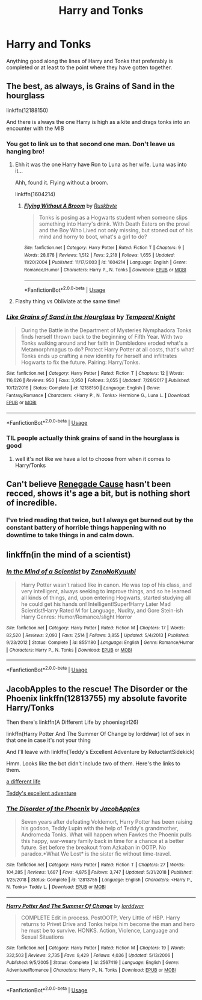 #+TITLE: Harry and Tonks

* Harry and Tonks
:PROPERTIES:
:Author: aschultz8
:Score: 10
:DateUnix: 1562471290.0
:DateShort: 2019-Jul-07
:END:
Anything good along the lines of Harry and Tonks that preferably is completed or at least to the point where they have gotten together.


** The best, as always, is Grains of Sand in the hourglass

linkffn(12188150)

And there is always the one Harry is high as a kite and drags tonks into an encounter with the MIB
:PROPERTIES:
:Author: StarDolph
:Score: 4
:DateUnix: 1562471663.0
:DateShort: 2019-Jul-07
:END:

*** You got to link us to that second one man. Don't leave us hanging bro!
:PROPERTIES:
:Author: Freshenstein
:Score: 5
:DateUnix: 1562473201.0
:DateShort: 2019-Jul-07
:END:

**** Ehh it was the one Harry have Ron to Luna as her wife. Luna was into it...

Ahh, found it. Flying without a broom.

linkffn(1604214)
:PROPERTIES:
:Author: StarDolph
:Score: 2
:DateUnix: 1562474466.0
:DateShort: 2019-Jul-07
:END:

***** [[https://www.fanfiction.net/s/1604214/1/][*/Flying Without A Broom/*]] by [[https://www.fanfiction.net/u/226550/Ruskbyte][/Ruskbyte/]]

#+begin_quote
  Tonks is posing as a Hogwarts student when someone slips something into Harry's drink. With Death Eaters on the prowl and the Boy Who Lived not only missing, but stoned out of his mind and horny to boot, what's a girl to do?
#+end_quote

^{/Site/:} ^{fanfiction.net} ^{*|*} ^{/Category/:} ^{Harry} ^{Potter} ^{*|*} ^{/Rated/:} ^{Fiction} ^{T} ^{*|*} ^{/Chapters/:} ^{9} ^{*|*} ^{/Words/:} ^{28,878} ^{*|*} ^{/Reviews/:} ^{1,512} ^{*|*} ^{/Favs/:} ^{2,218} ^{*|*} ^{/Follows/:} ^{1,655} ^{*|*} ^{/Updated/:} ^{11/20/2004} ^{*|*} ^{/Published/:} ^{11/17/2003} ^{*|*} ^{/id/:} ^{1604214} ^{*|*} ^{/Language/:} ^{English} ^{*|*} ^{/Genre/:} ^{Romance/Humor} ^{*|*} ^{/Characters/:} ^{Harry} ^{P.,} ^{N.} ^{Tonks} ^{*|*} ^{/Download/:} ^{[[http://www.ff2ebook.com/old/ffn-bot/index.php?id=1604214&source=ff&filetype=epub][EPUB]]} ^{or} ^{[[http://www.ff2ebook.com/old/ffn-bot/index.php?id=1604214&source=ff&filetype=mobi][MOBI]]}

--------------

*FanfictionBot*^{2.0.0-beta} | [[https://github.com/tusing/reddit-ffn-bot/wiki/Usage][Usage]]
:PROPERTIES:
:Author: FanfictionBot
:Score: 3
:DateUnix: 1562474481.0
:DateShort: 2019-Jul-07
:END:


**** Flashy thing vs Obliviate at the same time!
:PROPERTIES:
:Author: streakermaximus
:Score: 1
:DateUnix: 1562473401.0
:DateShort: 2019-Jul-07
:END:


*** [[https://www.fanfiction.net/s/12188150/1/][*/Like Grains of Sand in the Hourglass/*]] by [[https://www.fanfiction.net/u/1057022/Temporal-Knight][/Temporal Knight/]]

#+begin_quote
  During the Battle in the Department of Mysteries Nymphadora Tonks finds herself thrown back to the beginning of Fifth Year. With two Tonks walking around and her faith in Dumbledore eroded what's a Metamorphmagus to do? Protect Harry Potter at all costs, that's what! Tonks ends up crafting a new identity for herself and infiltrates Hogwarts to fix the future. Pairing: Harry/Tonks.
#+end_quote

^{/Site/:} ^{fanfiction.net} ^{*|*} ^{/Category/:} ^{Harry} ^{Potter} ^{*|*} ^{/Rated/:} ^{Fiction} ^{T} ^{*|*} ^{/Chapters/:} ^{12} ^{*|*} ^{/Words/:} ^{116,626} ^{*|*} ^{/Reviews/:} ^{950} ^{*|*} ^{/Favs/:} ^{3,950} ^{*|*} ^{/Follows/:} ^{3,655} ^{*|*} ^{/Updated/:} ^{7/26/2017} ^{*|*} ^{/Published/:} ^{10/12/2016} ^{*|*} ^{/Status/:} ^{Complete} ^{*|*} ^{/id/:} ^{12188150} ^{*|*} ^{/Language/:} ^{English} ^{*|*} ^{/Genre/:} ^{Fantasy/Romance} ^{*|*} ^{/Characters/:} ^{<Harry} ^{P.,} ^{N.} ^{Tonks>} ^{Hermione} ^{G.,} ^{Luna} ^{L.} ^{*|*} ^{/Download/:} ^{[[http://www.ff2ebook.com/old/ffn-bot/index.php?id=12188150&source=ff&filetype=epub][EPUB]]} ^{or} ^{[[http://www.ff2ebook.com/old/ffn-bot/index.php?id=12188150&source=ff&filetype=mobi][MOBI]]}

--------------

*FanfictionBot*^{2.0.0-beta} | [[https://github.com/tusing/reddit-ffn-bot/wiki/Usage][Usage]]
:PROPERTIES:
:Author: FanfictionBot
:Score: 2
:DateUnix: 1562471674.0
:DateShort: 2019-Jul-07
:END:


*** TIL people actually think grains of sand in the hourglass is good
:PROPERTIES:
:Author: Lord_Anarchy
:Score: 1
:DateUnix: 1562479307.0
:DateShort: 2019-Jul-07
:END:

**** well it's not like we have a lot to choose from when it comes to Harry/Tonks
:PROPERTIES:
:Author: Astrocatte
:Score: 6
:DateUnix: 1562502440.0
:DateShort: 2019-Jul-07
:END:


** Can't believe [[https://www.fanfiction.net/s/4714715/1/Renegade-Cause][Renegade Cause]] hasn't been recced, shows it's age a bit, but is nothing short of incredible.
:PROPERTIES:
:Author: moomoogoat
:Score: 1
:DateUnix: 1562513677.0
:DateShort: 2019-Jul-07
:END:

*** I've tried reading that twice, but I always get burned out by the constant battery of horrible things happening with no downtime to take things in and calm down.
:PROPERTIES:
:Author: ConfusedPolatBear
:Score: 2
:DateUnix: 1562515816.0
:DateShort: 2019-Jul-07
:END:


** linkffn(in the mind of a scientist)
:PROPERTIES:
:Author: Garanar
:Score: 1
:DateUnix: 1562474989.0
:DateShort: 2019-Jul-07
:END:

*** [[https://www.fanfiction.net/s/8551180/1/][*/In the Mind of a Scientist/*]] by [[https://www.fanfiction.net/u/1345000/ZenoNoKyuubi][/ZenoNoKyuubi/]]

#+begin_quote
  Harry Potter wasn't raised like in canon. He was top of his class, and very intelligent, always seeking to improve things, and so he learned all kinds of things, and, upon entering Hogwarts, started studying all he could get his hands on! Intelligent!Super!Harry Later Mad Scientist!Harry Rated M for Language, Nudity, and Gore Stein-ish Harry Genres: Humor/Romance/slight Horror
#+end_quote

^{/Site/:} ^{fanfiction.net} ^{*|*} ^{/Category/:} ^{Harry} ^{Potter} ^{*|*} ^{/Rated/:} ^{Fiction} ^{M} ^{*|*} ^{/Chapters/:} ^{17} ^{*|*} ^{/Words/:} ^{82,520} ^{*|*} ^{/Reviews/:} ^{2,093} ^{*|*} ^{/Favs/:} ^{7,514} ^{*|*} ^{/Follows/:} ^{3,855} ^{*|*} ^{/Updated/:} ^{5/4/2013} ^{*|*} ^{/Published/:} ^{9/23/2012} ^{*|*} ^{/Status/:} ^{Complete} ^{*|*} ^{/id/:} ^{8551180} ^{*|*} ^{/Language/:} ^{English} ^{*|*} ^{/Genre/:} ^{Romance/Humor} ^{*|*} ^{/Characters/:} ^{Harry} ^{P.,} ^{N.} ^{Tonks} ^{*|*} ^{/Download/:} ^{[[http://www.ff2ebook.com/old/ffn-bot/index.php?id=8551180&source=ff&filetype=epub][EPUB]]} ^{or} ^{[[http://www.ff2ebook.com/old/ffn-bot/index.php?id=8551180&source=ff&filetype=mobi][MOBI]]}

--------------

*FanfictionBot*^{2.0.0-beta} | [[https://github.com/tusing/reddit-ffn-bot/wiki/Usage][Usage]]
:PROPERTIES:
:Author: FanfictionBot
:Score: 1
:DateUnix: 1562475017.0
:DateShort: 2019-Jul-07
:END:


** JacobApples to the rescue! The Disorder or the Phoenix linkffn(12813755) my absolute favorite Harry/Tonks

Then there's linkffn(A Different Life by phoenixgirl26)

linkffn(Harry Potter And The Summer Of Change by lorddwar) lot of sex in that one in case it's not your thing

And I'll leave with linkffn(Teddy's Excellent Adventure by ReluctantSidekick)

Hmm. Looks like the bot didn't include two of them. Here's the links to them.

[[https://m.fanfiction.net/s/3974539/1/A-Different-Life][a different life]]

[[https://m.fanfiction.net/s/13021745/1/Teddy-s-Excellent-Adventure][Teddy's excellent adventure]]
:PROPERTIES:
:Author: _Goose_
:Score: 0
:DateUnix: 1562522594.0
:DateShort: 2019-Jul-07
:END:

*** [[https://www.fanfiction.net/s/12813755/1/][*/The Disorder of the Phoenix/*]] by [[https://www.fanfiction.net/u/4453643/JacobApples][/JacobApples/]]

#+begin_quote
  Seven years after defeating Voldemort, Harry Potter has been raising his godson, Teddy Lupin with the help of Teddy's grandmother, Andromeda Tonks. What will happen when Fawkes the Phoenix pulls this happy, war-weary family back in time for a chance at a better future. Set before the breakout from Azkaban in OOTP. No paradox.*What We Lost* is the sister fic without time-travel.
#+end_quote

^{/Site/:} ^{fanfiction.net} ^{*|*} ^{/Category/:} ^{Harry} ^{Potter} ^{*|*} ^{/Rated/:} ^{Fiction} ^{T} ^{*|*} ^{/Chapters/:} ^{27} ^{*|*} ^{/Words/:} ^{104,285} ^{*|*} ^{/Reviews/:} ^{1,687} ^{*|*} ^{/Favs/:} ^{4,875} ^{*|*} ^{/Follows/:} ^{3,747} ^{*|*} ^{/Updated/:} ^{5/31/2018} ^{*|*} ^{/Published/:} ^{1/25/2018} ^{*|*} ^{/Status/:} ^{Complete} ^{*|*} ^{/id/:} ^{12813755} ^{*|*} ^{/Language/:} ^{English} ^{*|*} ^{/Characters/:} ^{<Harry} ^{P.,} ^{N.} ^{Tonks>} ^{Teddy} ^{L.} ^{*|*} ^{/Download/:} ^{[[http://www.ff2ebook.com/old/ffn-bot/index.php?id=12813755&source=ff&filetype=epub][EPUB]]} ^{or} ^{[[http://www.ff2ebook.com/old/ffn-bot/index.php?id=12813755&source=ff&filetype=mobi][MOBI]]}

--------------

[[https://www.fanfiction.net/s/2567419/1/][*/Harry Potter And The Summer Of Change/*]] by [[https://www.fanfiction.net/u/708471/lorddwar][/lorddwar/]]

#+begin_quote
  COMPLETE Edit in process. PostOOTP, Very Little of HBP. Harry returns to Privet Drive and Tonks helps him become the man and hero he must be to survive. HONKS. Action, Violence, Language and Sexual Situations
#+end_quote

^{/Site/:} ^{fanfiction.net} ^{*|*} ^{/Category/:} ^{Harry} ^{Potter} ^{*|*} ^{/Rated/:} ^{Fiction} ^{M} ^{*|*} ^{/Chapters/:} ^{19} ^{*|*} ^{/Words/:} ^{332,503} ^{*|*} ^{/Reviews/:} ^{2,735} ^{*|*} ^{/Favs/:} ^{9,429} ^{*|*} ^{/Follows/:} ^{4,036} ^{*|*} ^{/Updated/:} ^{5/13/2006} ^{*|*} ^{/Published/:} ^{9/5/2005} ^{*|*} ^{/Status/:} ^{Complete} ^{*|*} ^{/id/:} ^{2567419} ^{*|*} ^{/Language/:} ^{English} ^{*|*} ^{/Genre/:} ^{Adventure/Romance} ^{*|*} ^{/Characters/:} ^{Harry} ^{P.,} ^{N.} ^{Tonks} ^{*|*} ^{/Download/:} ^{[[http://www.ff2ebook.com/old/ffn-bot/index.php?id=2567419&source=ff&filetype=epub][EPUB]]} ^{or} ^{[[http://www.ff2ebook.com/old/ffn-bot/index.php?id=2567419&source=ff&filetype=mobi][MOBI]]}

--------------

*FanfictionBot*^{2.0.0-beta} | [[https://github.com/tusing/reddit-ffn-bot/wiki/Usage][Usage]]
:PROPERTIES:
:Author: FanfictionBot
:Score: 1
:DateUnix: 1562522616.0
:DateShort: 2019-Jul-07
:END:
